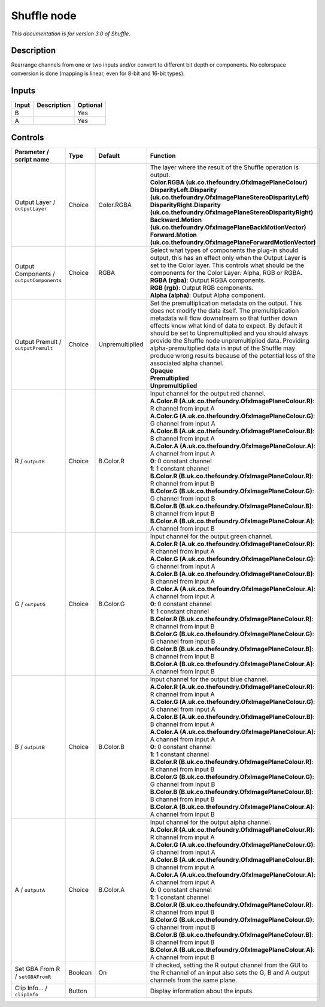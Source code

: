 .. _net.sf.openfx.ShufflePlugin:

Shuffle node
============

|pluginIcon| 

*This documentation is for version 3.0 of Shuffle.*

Description
-----------

Rearrange channels from one or two inputs and/or convert to different bit depth or components. No colorspace conversion is done (mapping is linear, even for 8-bit and 16-bit types).

Inputs
------

+-------+-------------+----------+
| Input | Description | Optional |
+=======+=============+==========+
| B     |             | Yes      |
+-------+-------------+----------+
| A     |             | Yes      |
+-------+-------------+----------+

Controls
--------

.. tabularcolumns:: |>{\raggedright}p{0.2\columnwidth}|>{\raggedright}p{0.06\columnwidth}|>{\raggedright}p{0.07\columnwidth}|p{0.63\columnwidth}|

.. cssclass:: longtable

+------------------------------------------+---------+-----------------+--------------------------------------------------------------------------------------------------------------------------------------------------------------------------------------------------------------------------------------------------------------------------------------------------------------------------------------------------------------------------------------------------------------------------------------------------------------------------------------+
| Parameter / script name                  | Type    | Default         | Function                                                                                                                                                                                                                                                                                                                                                                                                                                                                             |
+==========================================+=========+=================+======================================================================================================================================================================================================================================================================================================================================================================================================================================================================================+
| Output Layer / ``outputLayer``           | Choice  | Color.RGBA      | | The layer where the result of the Shuffle operation is output.                                                                                                                                                                                                                                                                                                                                                                                                                     |
|                                          |         |                 | | **Color.RGBA (uk.co.thefoundry.OfxImagePlaneColour)**                                                                                                                                                                                                                                                                                                                                                                                                                              |
|                                          |         |                 | | **DisparityLeft.Disparity (uk.co.thefoundry.OfxImagePlaneStereoDisparityLeft)**                                                                                                                                                                                                                                                                                                                                                                                                    |
|                                          |         |                 | | **DisparityRight.Disparity (uk.co.thefoundry.OfxImagePlaneStereoDisparityRight)**                                                                                                                                                                                                                                                                                                                                                                                                  |
|                                          |         |                 | | **Backward.Motion (uk.co.thefoundry.OfxImagePlaneBackMotionVector)**                                                                                                                                                                                                                                                                                                                                                                                                               |
|                                          |         |                 | | **Forward.Motion (uk.co.thefoundry.OfxImagePlaneForwardMotionVector)**                                                                                                                                                                                                                                                                                                                                                                                                             |
+------------------------------------------+---------+-----------------+--------------------------------------------------------------------------------------------------------------------------------------------------------------------------------------------------------------------------------------------------------------------------------------------------------------------------------------------------------------------------------------------------------------------------------------------------------------------------------------+
| Output Components / ``outputComponents`` | Choice  | RGBA            | | Select what types of components the plug-in should output, this has an effect only when the Output Layer is set to the Color layer. This controls what should be the components for the Color Layer: Alpha, RGB or RGBA.                                                                                                                                                                                                                                                           |
|                                          |         |                 | | **RGBA (rgba)**: Output RGBA components.                                                                                                                                                                                                                                                                                                                                                                                                                                           |
|                                          |         |                 | | **RGB (rgb)**: Output RGB components.                                                                                                                                                                                                                                                                                                                                                                                                                                              |
|                                          |         |                 | | **Alpha (alpha)**: Output Alpha component.                                                                                                                                                                                                                                                                                                                                                                                                                                         |
+------------------------------------------+---------+-----------------+--------------------------------------------------------------------------------------------------------------------------------------------------------------------------------------------------------------------------------------------------------------------------------------------------------------------------------------------------------------------------------------------------------------------------------------------------------------------------------------+
| Output Premult / ``outputPremult``       | Choice  | Unpremultiplied | | Set the premultiplication metadata on the output. This does not modify the data itself. The premultiplication metadata will flow downstream so that further down effects know what kind of data to expect. By default it should be set to Unpremultiplied and you should always provide the Shuffle node unpremultiplied data. Providing alpha-premultiplied data in input of the Shuffle may produce wrong results because of the potential loss of the associated alpha channel. |
|                                          |         |                 | | **Opaque**                                                                                                                                                                                                                                                                                                                                                                                                                                                                         |
|                                          |         |                 | | **Premultiplied**                                                                                                                                                                                                                                                                                                                                                                                                                                                                  |
|                                          |         |                 | | **Unpremultiplied**                                                                                                                                                                                                                                                                                                                                                                                                                                                                |
+------------------------------------------+---------+-----------------+--------------------------------------------------------------------------------------------------------------------------------------------------------------------------------------------------------------------------------------------------------------------------------------------------------------------------------------------------------------------------------------------------------------------------------------------------------------------------------------+
| R / ``outputR``                          | Choice  | B.Color.R       | | Input channel for the output red channel.                                                                                                                                                                                                                                                                                                                                                                                                                                          |
|                                          |         |                 | | **A.Color.R (A.uk.co.thefoundry.OfxImagePlaneColour.R)**: R channel from input A                                                                                                                                                                                                                                                                                                                                                                                                   |
|                                          |         |                 | | **A.Color.G (A.uk.co.thefoundry.OfxImagePlaneColour.G)**: G channel from input A                                                                                                                                                                                                                                                                                                                                                                                                   |
|                                          |         |                 | | **A.Color.B (A.uk.co.thefoundry.OfxImagePlaneColour.B)**: B channel from input A                                                                                                                                                                                                                                                                                                                                                                                                   |
|                                          |         |                 | | **A.Color.A (A.uk.co.thefoundry.OfxImagePlaneColour.A)**: A channel from input A                                                                                                                                                                                                                                                                                                                                                                                                   |
|                                          |         |                 | | **0**: 0 constant channel                                                                                                                                                                                                                                                                                                                                                                                                                                                          |
|                                          |         |                 | | **1**: 1 constant channel                                                                                                                                                                                                                                                                                                                                                                                                                                                          |
|                                          |         |                 | | **B.Color.R (B.uk.co.thefoundry.OfxImagePlaneColour.R)**: R channel from input B                                                                                                                                                                                                                                                                                                                                                                                                   |
|                                          |         |                 | | **B.Color.G (B.uk.co.thefoundry.OfxImagePlaneColour.G)**: G channel from input B                                                                                                                                                                                                                                                                                                                                                                                                   |
|                                          |         |                 | | **B.Color.B (B.uk.co.thefoundry.OfxImagePlaneColour.B)**: B channel from input B                                                                                                                                                                                                                                                                                                                                                                                                   |
|                                          |         |                 | | **B.Color.A (B.uk.co.thefoundry.OfxImagePlaneColour.A)**: A channel from input B                                                                                                                                                                                                                                                                                                                                                                                                   |
+------------------------------------------+---------+-----------------+--------------------------------------------------------------------------------------------------------------------------------------------------------------------------------------------------------------------------------------------------------------------------------------------------------------------------------------------------------------------------------------------------------------------------------------------------------------------------------------+
| G / ``outputG``                          | Choice  | B.Color.G       | | Input channel for the output green channel.                                                                                                                                                                                                                                                                                                                                                                                                                                        |
|                                          |         |                 | | **A.Color.R (A.uk.co.thefoundry.OfxImagePlaneColour.R)**: R channel from input A                                                                                                                                                                                                                                                                                                                                                                                                   |
|                                          |         |                 | | **A.Color.G (A.uk.co.thefoundry.OfxImagePlaneColour.G)**: G channel from input A                                                                                                                                                                                                                                                                                                                                                                                                   |
|                                          |         |                 | | **A.Color.B (A.uk.co.thefoundry.OfxImagePlaneColour.B)**: B channel from input A                                                                                                                                                                                                                                                                                                                                                                                                   |
|                                          |         |                 | | **A.Color.A (A.uk.co.thefoundry.OfxImagePlaneColour.A)**: A channel from input A                                                                                                                                                                                                                                                                                                                                                                                                   |
|                                          |         |                 | | **0**: 0 constant channel                                                                                                                                                                                                                                                                                                                                                                                                                                                          |
|                                          |         |                 | | **1**: 1 constant channel                                                                                                                                                                                                                                                                                                                                                                                                                                                          |
|                                          |         |                 | | **B.Color.R (B.uk.co.thefoundry.OfxImagePlaneColour.R)**: R channel from input B                                                                                                                                                                                                                                                                                                                                                                                                   |
|                                          |         |                 | | **B.Color.G (B.uk.co.thefoundry.OfxImagePlaneColour.G)**: G channel from input B                                                                                                                                                                                                                                                                                                                                                                                                   |
|                                          |         |                 | | **B.Color.B (B.uk.co.thefoundry.OfxImagePlaneColour.B)**: B channel from input B                                                                                                                                                                                                                                                                                                                                                                                                   |
|                                          |         |                 | | **B.Color.A (B.uk.co.thefoundry.OfxImagePlaneColour.A)**: A channel from input B                                                                                                                                                                                                                                                                                                                                                                                                   |
+------------------------------------------+---------+-----------------+--------------------------------------------------------------------------------------------------------------------------------------------------------------------------------------------------------------------------------------------------------------------------------------------------------------------------------------------------------------------------------------------------------------------------------------------------------------------------------------+
| B / ``outputB``                          | Choice  | B.Color.B       | | Input channel for the output blue channel.                                                                                                                                                                                                                                                                                                                                                                                                                                         |
|                                          |         |                 | | **A.Color.R (A.uk.co.thefoundry.OfxImagePlaneColour.R)**: R channel from input A                                                                                                                                                                                                                                                                                                                                                                                                   |
|                                          |         |                 | | **A.Color.G (A.uk.co.thefoundry.OfxImagePlaneColour.G)**: G channel from input A                                                                                                                                                                                                                                                                                                                                                                                                   |
|                                          |         |                 | | **A.Color.B (A.uk.co.thefoundry.OfxImagePlaneColour.B)**: B channel from input A                                                                                                                                                                                                                                                                                                                                                                                                   |
|                                          |         |                 | | **A.Color.A (A.uk.co.thefoundry.OfxImagePlaneColour.A)**: A channel from input A                                                                                                                                                                                                                                                                                                                                                                                                   |
|                                          |         |                 | | **0**: 0 constant channel                                                                                                                                                                                                                                                                                                                                                                                                                                                          |
|                                          |         |                 | | **1**: 1 constant channel                                                                                                                                                                                                                                                                                                                                                                                                                                                          |
|                                          |         |                 | | **B.Color.R (B.uk.co.thefoundry.OfxImagePlaneColour.R)**: R channel from input B                                                                                                                                                                                                                                                                                                                                                                                                   |
|                                          |         |                 | | **B.Color.G (B.uk.co.thefoundry.OfxImagePlaneColour.G)**: G channel from input B                                                                                                                                                                                                                                                                                                                                                                                                   |
|                                          |         |                 | | **B.Color.B (B.uk.co.thefoundry.OfxImagePlaneColour.B)**: B channel from input B                                                                                                                                                                                                                                                                                                                                                                                                   |
|                                          |         |                 | | **B.Color.A (B.uk.co.thefoundry.OfxImagePlaneColour.A)**: A channel from input B                                                                                                                                                                                                                                                                                                                                                                                                   |
+------------------------------------------+---------+-----------------+--------------------------------------------------------------------------------------------------------------------------------------------------------------------------------------------------------------------------------------------------------------------------------------------------------------------------------------------------------------------------------------------------------------------------------------------------------------------------------------+
| A / ``outputA``                          | Choice  | B.Color.A       | | Input channel for the output alpha channel.                                                                                                                                                                                                                                                                                                                                                                                                                                        |
|                                          |         |                 | | **A.Color.R (A.uk.co.thefoundry.OfxImagePlaneColour.R)**: R channel from input A                                                                                                                                                                                                                                                                                                                                                                                                   |
|                                          |         |                 | | **A.Color.G (A.uk.co.thefoundry.OfxImagePlaneColour.G)**: G channel from input A                                                                                                                                                                                                                                                                                                                                                                                                   |
|                                          |         |                 | | **A.Color.B (A.uk.co.thefoundry.OfxImagePlaneColour.B)**: B channel from input A                                                                                                                                                                                                                                                                                                                                                                                                   |
|                                          |         |                 | | **A.Color.A (A.uk.co.thefoundry.OfxImagePlaneColour.A)**: A channel from input A                                                                                                                                                                                                                                                                                                                                                                                                   |
|                                          |         |                 | | **0**: 0 constant channel                                                                                                                                                                                                                                                                                                                                                                                                                                                          |
|                                          |         |                 | | **1**: 1 constant channel                                                                                                                                                                                                                                                                                                                                                                                                                                                          |
|                                          |         |                 | | **B.Color.R (B.uk.co.thefoundry.OfxImagePlaneColour.R)**: R channel from input B                                                                                                                                                                                                                                                                                                                                                                                                   |
|                                          |         |                 | | **B.Color.G (B.uk.co.thefoundry.OfxImagePlaneColour.G)**: G channel from input B                                                                                                                                                                                                                                                                                                                                                                                                   |
|                                          |         |                 | | **B.Color.B (B.uk.co.thefoundry.OfxImagePlaneColour.B)**: B channel from input B                                                                                                                                                                                                                                                                                                                                                                                                   |
|                                          |         |                 | | **B.Color.A (B.uk.co.thefoundry.OfxImagePlaneColour.A)**: A channel from input B                                                                                                                                                                                                                                                                                                                                                                                                   |
+------------------------------------------+---------+-----------------+--------------------------------------------------------------------------------------------------------------------------------------------------------------------------------------------------------------------------------------------------------------------------------------------------------------------------------------------------------------------------------------------------------------------------------------------------------------------------------------+
| Set GBA From R / ``setGBAFromR``         | Boolean | On              | If checked, setting the R output channel from the GUI to the R channel of an input also sets the G, B and A output channels from the same plane.                                                                                                                                                                                                                                                                                                                                     |
+------------------------------------------+---------+-----------------+--------------------------------------------------------------------------------------------------------------------------------------------------------------------------------------------------------------------------------------------------------------------------------------------------------------------------------------------------------------------------------------------------------------------------------------------------------------------------------------+
| Clip Info... / ``clipInfo``              | Button  |                 | Display information about the inputs.                                                                                                                                                                                                                                                                                                                                                                                                                                                |
+------------------------------------------+---------+-----------------+--------------------------------------------------------------------------------------------------------------------------------------------------------------------------------------------------------------------------------------------------------------------------------------------------------------------------------------------------------------------------------------------------------------------------------------------------------------------------------------+

.. |pluginIcon| image:: net.sf.openfx.ShufflePlugin.png
   :width: 10.0%
